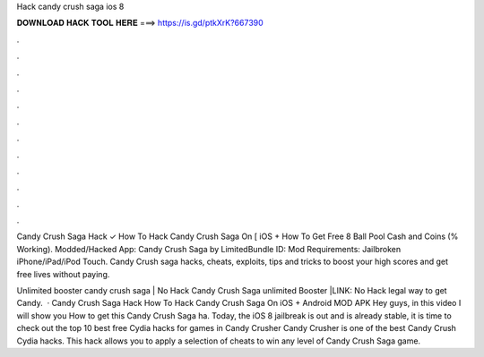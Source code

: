 Hack candy crush saga ios 8



𝐃𝐎𝐖𝐍𝐋𝐎𝐀𝐃 𝐇𝐀𝐂𝐊 𝐓𝐎𝐎𝐋 𝐇𝐄𝐑𝐄 ===> https://is.gd/ptkXrK?667390



.



.



.



.



.



.



.



.



.



.



.



.

Candy Crush Saga Hack ✓ How To Hack Candy Crush Saga On [ iOS + How To Get Free 8 Ball Pool Cash and Coins (% Working). Modded/Hacked App: Candy Crush Saga by  LimitedBundle ID: Mod Requirements: Jailbroken iPhone/iPad/iPod Touch. Candy Crush saga hacks, cheats, exploits, tips and tricks to boost your high scores and get free lives without paying.

Unlimited booster candy crush saga | No Hack Candy Crush Saga unlimited Booster |LINK:  No Hack legal way to get Candy.  · Candy Crush Saga Hack How To Hack Candy Crush Saga On iOS + Android MOD APK Hey guys, in this video I will show you How to get this Candy Crush Saga ha. Today, the iOS 8 jailbreak is out and is already stable, it is time to check out the top 10 best free Cydia hacks for games in Candy Crusher Candy Crusher is one of the best Candy Crush Cydia hacks. This hack allows you to apply a selection of cheats to win any level of Candy Crush Saga game.
